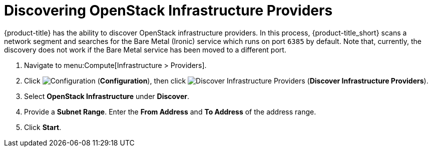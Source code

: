 [[discovering-osp-infra-providers]]
= Discovering OpenStack Infrastructure Providers

{product-title} has the ability to discover OpenStack infrastructure providers. In this process, {product-title_short} scans a network segment and searches for the Bare Metal (Ironic) service which runs on port `6385` by default. Note that, currently, the discovery does not work if the Bare Metal service has been moved to a different port.

. Navigate to menu:Compute[Infrastructure > Providers].
. Click  image:1847.png[Configuration] (*Configuration*), then click image:1942.png[Discover Infrastructure Providers] (*Discover Infrastructure Providers*). 
. Select *OpenStack Infrastructure* under *Discover*.
. Provide a *Subnet Range*. Enter the *From Address* and *To Address* of the address range.
. Click *Start*.

